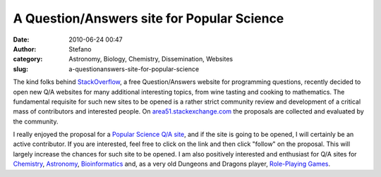 A Question/Answers site for Popular Science
###########################################
:date: 2010-06-24 00:47
:author: Stefano
:category: Astronomy, Biology, Chemistry, Dissemination, Websites
:slug: a-questionanswers-site-for-popular-science

The kind folks behind `StackOverflow <http://www.stackoverflow.com>`_, a
free Question/Answers website for programming questions, recently
decided to open new Q/A websites for many additional interesting topics,
from wine tasting and cooking to mathematics. The fundamental requisite
for such new sites to be opened is a rather strict community review and
development of a critical mass of contributors and interested people. On
`area51.stackexchange.com <http://area51.stackexchange.com>`_ the
proposals are collected and evaluated by the community.

I really enjoyed the proposal for a `Popular Science Q/A
site <http://area51.stackexchange.com/proposals/4955/popular-natural-science?referrer=vWk93EAtW0d3hJ0vc5L2Fg2>`_,
and if the site is going to be opened, I will certainly be an active
contributor. If you are interested, feel free to click on the link and
then click "follow" on the proposal. This will largely increase the
chances for such site to be opened. I am also positively interested and
enthusiast for Q/A sites for
`Chemistry <http://area51.stackexchange.com/proposals/4964/chemistry?referrer=vpok596Q5s_I9B5m78vbHg2>`_,
`Astronomy <http://area51.stackexchange.com/proposals/51/astronomy?referrer=bHas6gOZ0iw1>`_,
`Bioinformatics <http://area51.stackexchange.com/proposals/6729/bioinformatics?referrer=s_EH-bQ39bHokx68A-kliQ2>`_
and, as a very old Dungeons and Dragons player, `Role-Playing
Games <http://area51.stackexchange.com/proposals/2208/role-playing-games?referrer=dqVlLVTOkX6U41zfK7oIpw2>`_.
